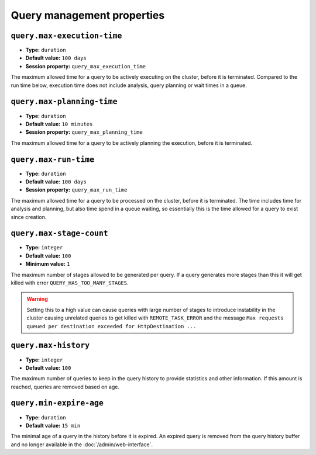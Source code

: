 ===========================
Query management properties
===========================

``query.max-execution-time``
^^^^^^^^^^^^^^^^^^^^^^^^^^^^

* **Type:** ``duration``
* **Default value:** ``100 days``
* **Session property:** ``query_max_execution_time``

The maximum allowed time for a query to be actively executing on the
cluster, before it is terminated. Compared to the run time below, execution
time does not include analysis, query planning or wait times in a queue.

``query.max-planning-time``
^^^^^^^^^^^^^^^^^^^^^^^^^^^

* **Type:** ``duration``
* **Default value:** ``10 minutes``
* **Session property:** ``query_max_planning_time``

The maximum allowed time for a query to be actively planning the execution,
before it is terminated.

``query.max-run-time``
^^^^^^^^^^^^^^^^^^^^^^

* **Type:** ``duration``
* **Default value:** ``100 days``
* **Session property:** ``query_max_run_time``

The maximum allowed time for a query to be processed on the cluster, before
it is terminated. The time includes time for analysis and planning, but also
time spend in a queue waiting, so essentially this is the time allowed for a
query to exist since creation.

``query.max-stage-count``
^^^^^^^^^^^^^^^^^^^^^^^^^

* **Type:** ``integer``
* **Default value:** ``100``
* **Minimum value:** ``1``

The maximum number of stages allowed to be generated per query. If a query
generates more stages than this it will get killed with error
``QUERY_HAS_TOO_MANY_STAGES``.

.. warning::

    Setting this to a high value can cause queries with large number of
    stages to introduce instability in the cluster causing unrelated queries
    to get killed with ``REMOTE_TASK_ERROR`` and the message
    ``Max requests queued per destination exceeded for HttpDestination ...``

``query.max-history``
^^^^^^^^^^^^^^^^^^^^^
* **Type:** ``integer``
* **Default value:** ``100``

The maximum number of queries to keep in the query history to provide
statistics and other information. If this amount is reached, queries are
removed based on age.

``query.min-expire-age``
^^^^^^^^^^^^^^^^^^^^^^^^

* **Type:** ``duration``
* **Default value:** ``15 min``

The minimal age of a query in the history before it is expired. An expired
query is removed from the query history buffer and no longer available in
the :doc:`/admin/web-interface`.
